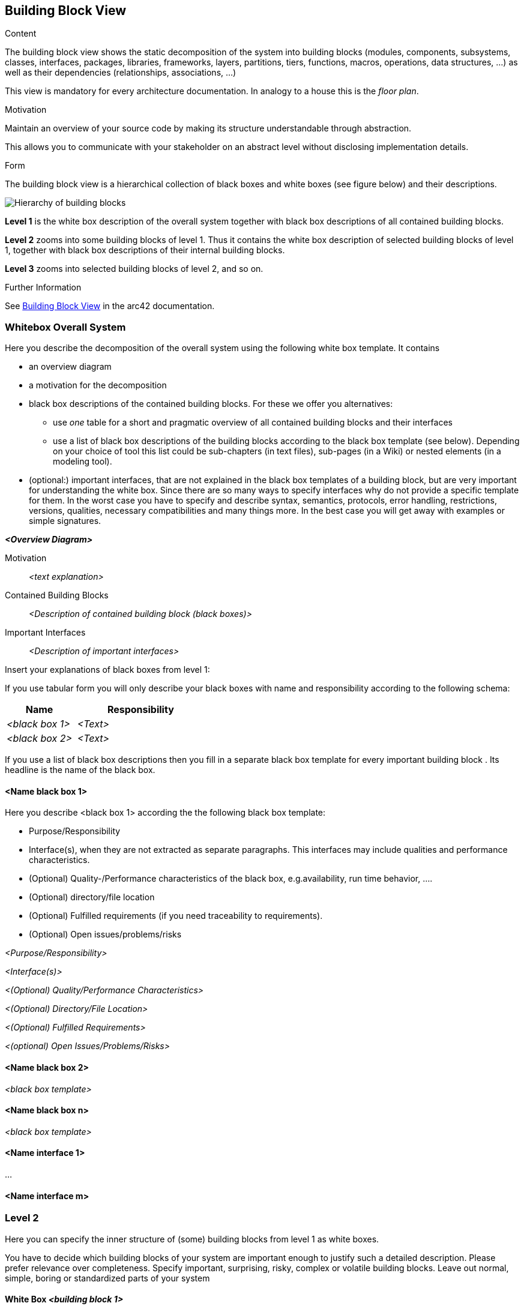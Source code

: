 ifndef::imagesdir[:imagesdir: ../images]

[[section-building-block-view]]


== Building Block View

[role="arc42help"]
****
.Content
The building block view shows the static decomposition of the system into building blocks (modules, components, subsystems, classes, interfaces, packages, libraries, frameworks, layers, partitions, tiers, functions, macros, operations, data structures, ...) as well as their dependencies (relationships, associations, ...)

This view is mandatory for every architecture documentation.
In analogy to a house this is the _floor plan_.

.Motivation
Maintain an overview of your source code by making its structure understandable through
abstraction.

This allows you to communicate with your stakeholder on an abstract level without disclosing implementation details.

.Form
The building block view is a hierarchical collection of black boxes and white boxes
(see figure below) and their descriptions.

image::05_building_blocks-EN.png["Hierarchy of building blocks"]

*Level 1* is the white box description of the overall system together with black
box descriptions of all contained building blocks.

*Level 2* zooms into some building blocks of level 1.
Thus it contains the white box description of selected building blocks of level 1, together with black box descriptions of their internal building blocks.

*Level 3* zooms into selected building blocks of level 2, and so on.


.Further Information

See https://docs.arc42.org/section-5/[Building Block View] in the arc42 documentation.

****

=== Whitebox Overall System

[role="arc42help"]
****
Here you describe the decomposition of the overall system using the following white box template. It contains

 * an overview diagram
 * a motivation for the decomposition
 * black box descriptions of the contained building blocks. For these we offer you alternatives:

   ** use _one_ table for a short and pragmatic overview of all contained building blocks and their interfaces
   ** use a list of black box descriptions of the building blocks according to the black box template (see below).
   Depending on your choice of tool this list could be sub-chapters (in text files), sub-pages (in a Wiki) or nested elements (in a modeling tool).


 * (optional:) important interfaces, that are not explained in the black box templates of a building block, but are very important for understanding the white box.
Since there are so many ways to specify interfaces why do not provide a specific template for them.
 In the worst case you have to specify and describe syntax, semantics, protocols, error handling,
 restrictions, versions, qualities, necessary compatibilities and many things more.
In the best case you will get away with examples or simple signatures.

****

_**<Overview Diagram>**_

Motivation::

_<text explanation>_


Contained Building Blocks::
_<Description of contained building block (black boxes)>_

Important Interfaces::
_<Description of important interfaces>_

[role="arc42help"]
****
Insert your explanations of black boxes from level 1:

If you use tabular form you will only describe your black boxes with name and
responsibility according to the following schema:

[cols="1,2" options="header"]
|===
| **Name** | **Responsibility**
| _<black box 1>_ | _<Text>_
| _<black box 2>_ | _<Text>_
|===



If you use a list of black box descriptions then you fill in a separate black box template for every important building block .
Its headline is the name of the black box.
****


==== <Name black box 1>

[role="arc42help"]
****
Here you describe <black box 1>
according the the following black box template:

* Purpose/Responsibility
* Interface(s), when they are not extracted as separate paragraphs. This interfaces may include qualities and performance characteristics.
* (Optional) Quality-/Performance characteristics of the black box, e.g.availability, run time behavior, ....
* (Optional) directory/file location
* (Optional) Fulfilled requirements (if you need traceability to requirements).
* (Optional) Open issues/problems/risks

****

_<Purpose/Responsibility>_

_<Interface(s)>_

_<(Optional) Quality/Performance Characteristics>_

_<(Optional) Directory/File Location>_

_<(Optional) Fulfilled Requirements>_

_<(optional) Open Issues/Problems/Risks>_




==== <Name black box 2>

_<black box template>_

==== <Name black box n>

_<black box template>_


==== <Name interface 1>

...

==== <Name interface m>



=== Level 2

[role="arc42help"]
****
Here you can specify the inner structure of (some) building blocks from level 1 as white boxes.

You have to decide which building blocks of your system are important enough to justify such a detailed description.
Please prefer relevance over completeness. Specify important, surprising, risky, complex or volatile building blocks.
Leave out normal, simple, boring or standardized parts of your system
****

==== White Box _<building block 1>_

[role="arc42help"]
****
...describes the internal structure of _building block 1_.
****

_<white box template>_

==== White Box _<building block 2>_


_<white box template>_

...

==== White Box _<building block m>_


_<white box template>_



=== Level 3

[role="arc42help"]
****
Here you can specify the inner structure of (some) building blocks from level 2 as white boxes.

When you need more detailed levels of your architecture please copy this
part of arc42 for additional levels.
****

[plantuml, "Level 3 Diagram", png]
----
@startuml

rectangle "Wikidata"
actor "User"

package "WIQ App"{ 

    component "WebApp"
    component "Authentification Service"

    package "Questions Service"{
        component "Wikidata Extractor"
        component "Questions Generator"
    }

    package "Game Service" {
        component "Game UI"
        component "Game Controller"
    }

    package "User Stats Service" as USS {
        component "Statistics UI"
        component "Statistics Controller"
        database "Database" as USDB
    }

    package "Questions Historic Service" as QHS{
        component "Question Historic Controller" as QHController
        database "Database" as QhDB
    }
}

User -right-> WebApp : Uses

WebApp <-down-> "Game Service"
WebApp <--down--> "QHS"
WebApp <-right-> "USS"
WebApp <--right--> "Authentification Service" : "Handles user login/registry"

"Game Controller" -down-> "Questions Generator"
"Game Controller" <-left- "Questions Generator" : Asks for/Returns questions
"Game Controller" -right-> "Statistics Controller" : "                       Sends stats"

"Game Controller" -up-> "Game UI"
"Game Controller" <-up- "Game UI"

"Wikidata Extractor" --down-> "Wikidata" : Queries
"Wikidata Extractor" <-down- "Wikidata" : "Returns data"
"Wikidata Extractor" -left-> "Questions Generator"
"Wikidata Extractor" <-left- "Questions Generator"


"QHController" --> "QhDB"
"QHController" <-down- "QhDB" 
"QHController" <-left- "Questions Generator" : "    Sends generated questions    "

"Statistics UI" -left-> "Statistics Controller"
"Statistics UI" <-right- "Statistics Controller"
"Statistics Controller" -down-> USDB
"Statistics Controller" <-up- USDB 

@enduml
----

==== Motivation

To display the inner architecture of the different microservices, as well as how do their components interact with themselves and with other components from other microsystems. All microservices follow the MVC architectural pattern, to the exception of the questions generator service. (since it has no UI to handle)

==== Contained Building Blocks

[options="header"]
[cols="1,2"]
|===
|Name |Description
|Questions Generator
|Contains the required templates and proceedings to construct questions. In order to do so, it delegates the Wikidata querying to the Wikidata extractor. When the data is returned, the question is formulated through templates. 
|Wikidata Extractor
|Handles extraction and formatting of Wikidata’s output. It’s queries must cover all necessary information in order to construct the question(s), including not only the correct response, but also believable and coherent “decoy responses”.
|Questions Historic Controller
|Receives the generated questions, and sends them to the database. Besides, it also handles recovering them from the database and sending them where they are needed. (e.g: as response from an API call, or to the UI)
|User Statistics Controller
|Receives various information about the player’s performance in the match. There, some processing may occur before storing it in the database. Also handles retrieving the information and sending it where it’s needed (e.g: as response from an API call, or to the UI).
|Game Controller
|Handles all the game’s logic; where the user input’s processing takes place. It can request questions to the Questions Microservice, and also gather user statistics, to later be set to the User Statistics Controller.
|UI for the game and statistics
|Handles appeareance and presentation. Actions taken by the user are communicated to their respective controllers, that may respond accordingly.
|===
